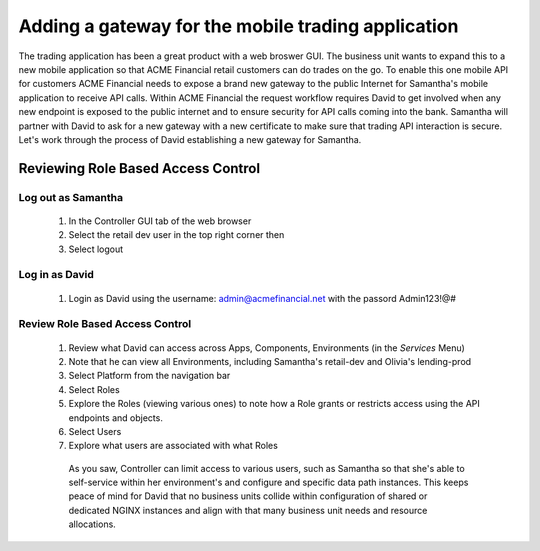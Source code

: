 ===================================================
Adding a gateway for the mobile trading application
===================================================

The trading application has been a great product with a web broswer GUI. 
The business unit wants to expand this to a new mobile application so that ACME 
Financial retail customers can do trades on the go.
To enable this one mobile API for customers ACME Financial needs to expose a 
brand new gateway 
to the public Internet for Samantha's mobile application to receive API calls.
Within ACME Financial the request workflow requires David to get involved when 
any new endpoint is exposed to the public internet and to ensure security for API
calls coming into the bank. Samantha will partner with David to ask for a new gateway 
with a new certificate
to make sure that trading API interaction is secure.
Let's work through the process of David establishing a new gateway for Samantha.

Reviewing Role Based Access Control
===================================

Log out as Samantha
^^^^^^^^^^^^^^^^^^^^^^

    1. In the Controller GUI tab of the web browser
    2. Select the retail dev user in the top right corner then
    3. Select logout

Log in as David
^^^^^^^^^^^^^^^^^^

    1. Login as David using the username: admin@acmefinancial.net with the passord Admin123!@#

Review Role Based Access Control
^^^^^^^^^^^^^^^^^^^^^^^^^^^^^^^^^^^

    1. Review what David can access across Apps, Components, Environments (in the `Services` Menu)
    2. Note that he can view all Environments, including Samantha's retail-dev and Olivia's lending-prod
    3. Select Platform from the navigation bar
    4. Select Roles
    5. Explore the Roles (viewing various ones) to note how a Role grants or restricts access using the API endpoints and objects.
    6. Select Users
    7. Explore what users are associated with what Roles

      As you saw, Controller can limit access to various users, such as Samantha so that she's able to self-service within her environment's and configure and specific data path instances.
      This keeps peace of mind for David that no business units collide within configuration of shared or dedicated NGINX instances and align with that many business unit needs and resource allocations.
